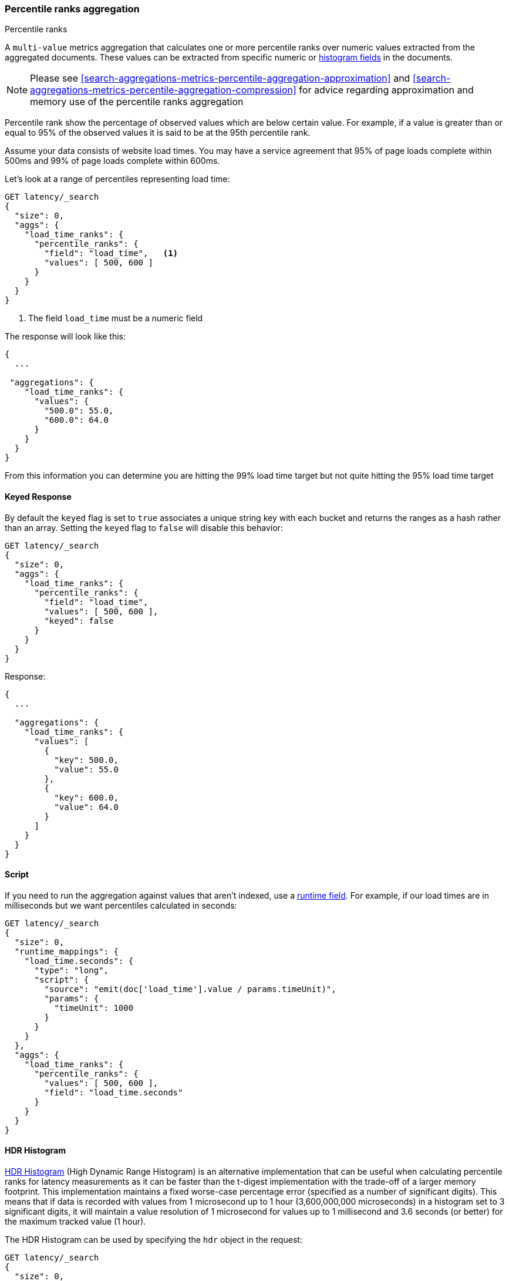 [[search-aggregations-metrics-percentile-rank-aggregation]]
=== Percentile ranks aggregation
++++
<titleabbrev>Percentile ranks</titleabbrev>
++++

A `multi-value` metrics aggregation that calculates one or more percentile ranks
over numeric values extracted from the aggregated documents. These values can be
extracted from specific numeric or <<histogram,histogram fields>> in the documents.

[NOTE]
==================================================
Please see <<search-aggregations-metrics-percentile-aggregation-approximation>>
and <<search-aggregations-metrics-percentile-aggregation-compression>> for advice
regarding approximation and memory use of the percentile ranks aggregation
==================================================

Percentile rank show the percentage of observed values which are below certain
value. For example, if a value is greater than or equal to 95% of the observed values
it is said to be at the 95th percentile rank.

Assume your data consists of website load times. You may have a service agreement that
95% of page loads complete within 500ms and 99% of page loads complete within 600ms.

Let's look at a range of percentiles representing load time:

[source,console]
--------------------------------------------------
GET latency/_search
{
  "size": 0,
  "aggs": {
    "load_time_ranks": {
      "percentile_ranks": {
        "field": "load_time",   <1>
        "values": [ 500, 600 ]
      }
    }
  }
}
--------------------------------------------------
// TEST[setup:latency]

<1> The field `load_time` must be a numeric field

The response will look like this:

[source,console-result]
--------------------------------------------------
{
  ...

 "aggregations": {
    "load_time_ranks": {
      "values": {
        "500.0": 55.0,
        "600.0": 64.0
      }
    }
  }
}
--------------------------------------------------
// TESTRESPONSE[s/\.\.\./"took": $body.took,"timed_out": false,"_shards": $body._shards,"hits": $body.hits,/]
// TESTRESPONSE[s/"500.0": 55.0/"500.0": 55.00000000000001/]
// TESTRESPONSE[s/"600.0": 64.0/"600.0": 64.0/]

From this information you can determine you are hitting the 99% load time target but not quite
hitting the 95% load time target

==== Keyed Response

By default the `keyed` flag is set to `true` associates a unique string key with each bucket and returns the ranges as a hash rather than an array. Setting the `keyed` flag to `false` will disable this behavior:

[source,console]
--------------------------------------------------
GET latency/_search
{
  "size": 0,
  "aggs": {
    "load_time_ranks": {
      "percentile_ranks": {
        "field": "load_time",
        "values": [ 500, 600 ],
        "keyed": false
      }
    }
  }
}
--------------------------------------------------
// TEST[setup:latency]

Response:

[source,console-result]
--------------------------------------------------
{
  ...

  "aggregations": {
    "load_time_ranks": {
      "values": [
        {
          "key": 500.0,
          "value": 55.0
        },
        {
          "key": 600.0,
          "value": 64.0
        }
      ]
    }
  }
}
--------------------------------------------------
// TESTRESPONSE[s/\.\.\./"took": $body.took,"timed_out": false,"_shards": $body._shards,"hits": $body.hits,/]
// TESTRESPONSE[s/"value": 55.0/"value": 55.00000000000001/]
// TESTRESPONSE[s/"value": 64.0/"value": 64.0/]


==== Script

If you need to run the aggregation against values that aren't indexed, use
a <<runtime,runtime field>>. For example, if our load times
are in milliseconds but we want percentiles calculated in seconds:

[source,console]
----
GET latency/_search
{
  "size": 0,
  "runtime_mappings": {
    "load_time.seconds": {
      "type": "long",
      "script": {
        "source": "emit(doc['load_time'].value / params.timeUnit)",
        "params": {
          "timeUnit": 1000
        }
      }
    }
  },
  "aggs": {
    "load_time_ranks": {
      "percentile_ranks": {
        "values": [ 500, 600 ],
        "field": "load_time.seconds"
      }
    }
  }
}
----
// TEST[setup:latency]
// TEST[s/_search/_search?filter_path=aggregations/]

////
[source,console-result]
--------------------------------------------------
{
  "aggregations": {
    "load_time_ranks": {
      "values": {
        "500.0": 100.0,
        "600.0": 100.0
      }
    }
  }
}
--------------------------------------------------
////

==== HDR Histogram

https://github.com/HdrHistogram/HdrHistogram[HDR Histogram] (High Dynamic Range Histogram) is an alternative implementation
that can be useful when calculating percentile ranks for latency measurements as it can be faster than the t-digest implementation
with the trade-off of a larger memory footprint. This implementation maintains a fixed worse-case percentage error (specified as a
number of significant digits). This means that if data is recorded with values from 1 microsecond up to 1 hour (3,600,000,000
microseconds) in a histogram set to 3 significant digits, it will maintain a value resolution of 1 microsecond for values up to
1 millisecond and 3.6 seconds (or better) for the maximum tracked value (1 hour).

The HDR Histogram can be used by specifying the `hdr` object in the request:

[source,console]
--------------------------------------------------
GET latency/_search
{
  "size": 0,
  "aggs": {
    "load_time_ranks": {
      "percentile_ranks": {
        "field": "load_time",
        "values": [ 500, 600 ],
        "hdr": {                                  <1>
          "number_of_significant_value_digits": 3 <2>
        }
      }
    }
  }
}
--------------------------------------------------
// TEST[setup:latency]

<1> `hdr` object indicates that HDR Histogram should be used to calculate the percentiles and specific settings for this algorithm can be specified inside the object
<2> `number_of_significant_value_digits` specifies the resolution of values for the histogram in number of significant digits

The HDRHistogram only supports positive values and will error if it is passed a negative value. It is also not a good idea to use
the HDRHistogram if the range of values is unknown as this could lead to high memory usage.

==== Missing value

The `missing` parameter defines how documents that are missing a value should be treated.
By default they will be ignored but it is also possible to treat them as if they
had a value.

[source,console]
--------------------------------------------------
GET latency/_search
{
  "size": 0,
  "aggs": {
    "load_time_ranks": {
      "percentile_ranks": {
        "field": "load_time",
        "values": [ 500, 600 ],
        "missing": 10           <1>
      }
    }
  }
}
--------------------------------------------------
// TEST[setup:latency]

<1> Documents without a value in the `load_time` field will fall into the same bucket as documents that have the value `10`.
